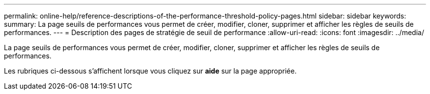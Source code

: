 ---
permalink: online-help/reference-descriptions-of-the-performance-threshold-policy-pages.html 
sidebar: sidebar 
keywords:  
summary: La page seuils de performances vous permet de créer, modifier, cloner, supprimer et afficher les règles de seuils de performances. 
---
= Description des pages de stratégie de seuil de performance
:allow-uri-read: 
:icons: font
:imagesdir: ../media/


[role="lead"]
La page seuils de performances vous permet de créer, modifier, cloner, supprimer et afficher les règles de seuils de performances.

Les rubriques ci-dessous s'affichent lorsque vous cliquez sur *aide* sur la page appropriée.
